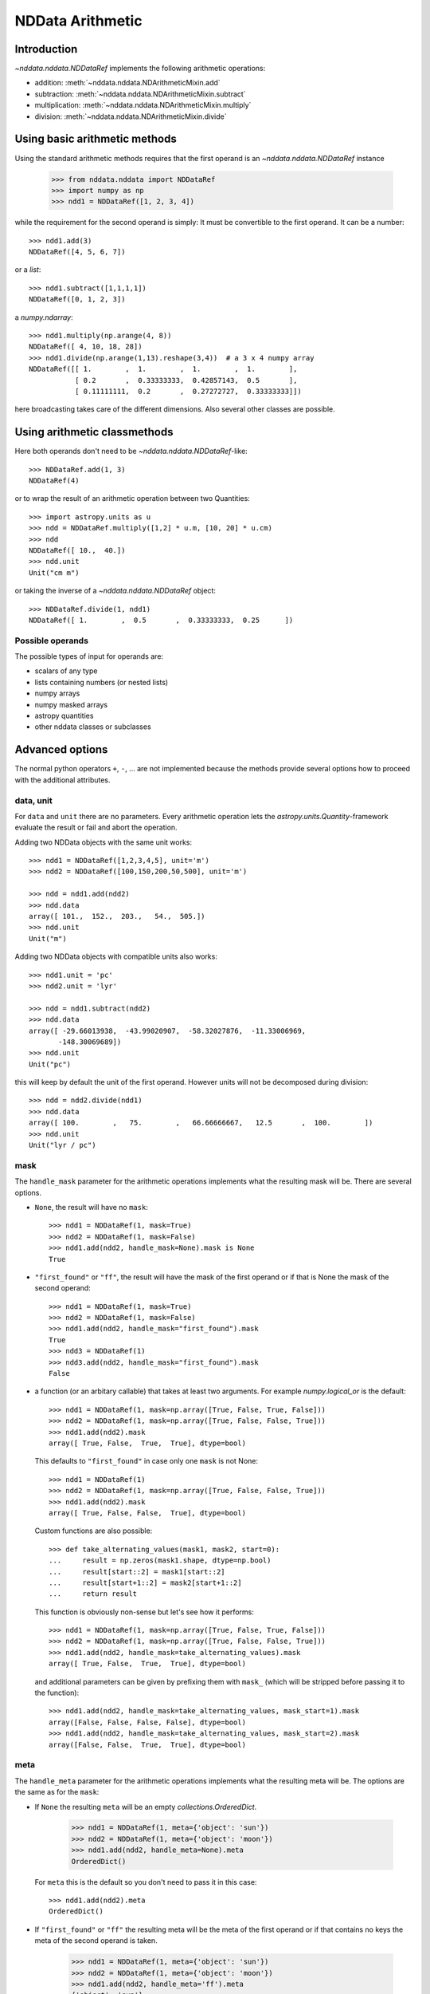 .. _nddata_arithmetic:

NDData Arithmetic
=================

Introduction
------------

`~nddata.nddata.NDDataRef` implements the following arithmetic operations:

- addition: :meth:`~nddata.nddata.NDArithmeticMixin.add`
- subtraction: :meth:`~nddata.nddata.NDArithmeticMixin.subtract`
- multiplication: :meth:`~nddata.nddata.NDArithmeticMixin.multiply`
- division: :meth:`~nddata.nddata.NDArithmeticMixin.divide`

Using basic arithmetic methods
------------------------------

Using the standard arithmetic methods requires that the first operand
is an `~nddata.nddata.NDDataRef` instance

    >>> from nddata.nddata import NDDataRef
    >>> import numpy as np
    >>> ndd1 = NDDataRef([1, 2, 3, 4])

while the requirement for the second operand is simply: It must be convertible
to the first operand. It can be a number::

    >>> ndd1.add(3)
    NDDataRef([4, 5, 6, 7])

or a `list`::

    >>> ndd1.subtract([1,1,1,1])
    NDDataRef([0, 1, 2, 3])

a `numpy.ndarray`::

    >>> ndd1.multiply(np.arange(4, 8))
    NDDataRef([ 4, 10, 18, 28])
    >>> ndd1.divide(np.arange(1,13).reshape(3,4))  # a 3 x 4 numpy array
    NDDataRef([[ 1.        ,  1.        ,  1.        ,  1.        ],
               [ 0.2       ,  0.33333333,  0.42857143,  0.5       ],
               [ 0.11111111,  0.2       ,  0.27272727,  0.33333333]])

here broadcasting takes care of the different dimensions. Also several other
classes are possible.

Using arithmetic classmethods
-----------------------------

Here both operands don't need to be `~nddata.nddata.NDDataRef`-like::

    >>> NDDataRef.add(1, 3)
    NDDataRef(4)

or to wrap the result of an arithmetic operation between two Quantities::

    >>> import astropy.units as u
    >>> ndd = NDDataRef.multiply([1,2] * u.m, [10, 20] * u.cm)
    >>> ndd
    NDDataRef([ 10.,  40.])
    >>> ndd.unit
    Unit("cm m")

or taking the inverse of a `~nddata.nddata.NDDataRef` object::

    >>> NDDataRef.divide(1, ndd1)
    NDDataRef([ 1.        ,  0.5       ,  0.33333333,  0.25      ])


Possible operands
^^^^^^^^^^^^^^^^^

The possible types of input for operands are:

+ scalars of any type
+ lists containing numbers (or nested lists)
+ numpy arrays
+ numpy masked arrays
+ astropy quantities
+ other nddata classes or subclasses

Advanced options
----------------

The normal python operators ``+``, ``-``, ... are not implemented because
the methods provide several options how to proceed with the additional
attributes.

data, unit
^^^^^^^^^^

For ``data`` and ``unit`` there are no parameters. Every arithmetic
operation lets the `astropy.units.Quantity`-framework evaluate the result
or fail and abort the operation.

Adding two NDData objects with the same unit works::

    >>> ndd1 = NDDataRef([1,2,3,4,5], unit='m')
    >>> ndd2 = NDDataRef([100,150,200,50,500], unit='m')

    >>> ndd = ndd1.add(ndd2)
    >>> ndd.data
    array([ 101.,  152.,  203.,   54.,  505.])
    >>> ndd.unit
    Unit("m")

Adding two NDData objects with compatible units also works::

    >>> ndd1.unit = 'pc'
    >>> ndd2.unit = 'lyr'

    >>> ndd = ndd1.subtract(ndd2)
    >>> ndd.data
    array([ -29.66013938,  -43.99020907,  -58.32027876,  -11.33006969,
           -148.30069689])
    >>> ndd.unit
    Unit("pc")

this will keep by default the unit of the first operand. However units will
not be decomposed during division::

    >>> ndd = ndd2.divide(ndd1)
    >>> ndd.data
    array([ 100.        ,   75.        ,   66.66666667,   12.5       ,  100.        ])
    >>> ndd.unit
    Unit("lyr / pc")

mask
^^^^

The ``handle_mask`` parameter for the arithmetic operations implements what the
resulting mask will be. There are several options.

- ``None``, the result will have no ``mask``::

      >>> ndd1 = NDDataRef(1, mask=True)
      >>> ndd2 = NDDataRef(1, mask=False)
      >>> ndd1.add(ndd2, handle_mask=None).mask is None
      True

- ``"first_found"`` or ``"ff"``, the result will have the mask of the first
  operand or if that is None the mask of the second operand::

      >>> ndd1 = NDDataRef(1, mask=True)
      >>> ndd2 = NDDataRef(1, mask=False)
      >>> ndd1.add(ndd2, handle_mask="first_found").mask
      True
      >>> ndd3 = NDDataRef(1)
      >>> ndd3.add(ndd2, handle_mask="first_found").mask
      False

- a function (or an arbitary callable) that takes at least two arguments.
  For example `numpy.logical_or` is the default::

      >>> ndd1 = NDDataRef(1, mask=np.array([True, False, True, False]))
      >>> ndd2 = NDDataRef(1, mask=np.array([True, False, False, True]))
      >>> ndd1.add(ndd2).mask
      array([ True, False,  True,  True], dtype=bool)

  This defaults to ``"first_found"`` in case only one ``mask`` is not None::

      >>> ndd1 = NDDataRef(1)
      >>> ndd2 = NDDataRef(1, mask=np.array([True, False, False, True]))
      >>> ndd1.add(ndd2).mask
      array([ True, False, False,  True], dtype=bool)

  Custom functions are also possible::

      >>> def take_alternating_values(mask1, mask2, start=0):
      ...     result = np.zeros(mask1.shape, dtype=np.bool)
      ...     result[start::2] = mask1[start::2]
      ...     result[start+1::2] = mask2[start+1::2]
      ...     return result

  This function is obviously non-sense but let's see how it performs::

      >>> ndd1 = NDDataRef(1, mask=np.array([True, False, True, False]))
      >>> ndd2 = NDDataRef(1, mask=np.array([True, False, False, True]))
      >>> ndd1.add(ndd2, handle_mask=take_alternating_values).mask
      array([ True, False,  True,  True], dtype=bool)

  and additional parameters can be given by prefixing them with ``mask_``
  (which will be stripped before passing it to the function)::

      >>> ndd1.add(ndd2, handle_mask=take_alternating_values, mask_start=1).mask
      array([False, False, False, False], dtype=bool)
      >>> ndd1.add(ndd2, handle_mask=take_alternating_values, mask_start=2).mask
      array([False, False,  True,  True], dtype=bool)

meta
^^^^

The ``handle_meta`` parameter for the arithmetic operations implements what the
resulting meta will be. The options are the same as for the ``mask``:

- If ``None`` the resulting ``meta`` will be an empty `collections.OrderedDict`.

      >>> ndd1 = NDDataRef(1, meta={'object': 'sun'})
      >>> ndd2 = NDDataRef(1, meta={'object': 'moon'})
      >>> ndd1.add(ndd2, handle_meta=None).meta
      OrderedDict()

  For ``meta`` this is the default so you don't need to pass it in this case::

      >>> ndd1.add(ndd2).meta
      OrderedDict()

- If ``"first_found"`` or ``"ff"`` the resulting meta will be the meta of the
  first operand or if that contains no keys the meta of the second operand is
  taken.

      >>> ndd1 = NDDataRef(1, meta={'object': 'sun'})
      >>> ndd2 = NDDataRef(1, meta={'object': 'moon'})
      >>> ndd1.add(ndd2, handle_meta='ff').meta
      {'object': 'sun'}

- If it's a ``callable`` it must take at least two arguments. Both ``meta``
  attributes will be passed to this function (even if one or both of them are
  empty) and the callable evaluates the result's meta. For example just a
  function that merges these two::

      >>> # It's expected with arithmetics that the result is not a reference,
      >>> # so we need to copy
      >>> from copy import deepcopy

      >>> def combine_meta(meta1, meta2):
      ...     if not meta1:
      ...         return deepcopy(meta2)
      ...     elif not meta2:
      ...         return deepcopy(meta1)
      ...     else:
      ...         meta_final = deepcopy(meta1)
      ...         meta_final.update(meta2)
      ...         return meta_final

      >>> ndd1 = NDDataRef(1, meta={'time': 'today'})
      >>> ndd2 = NDDataRef(1, meta={'object': 'moon'})
      >>> ndd1.subtract(ndd2, handle_meta=combine_meta).meta # doctest: +SKIP
      {'object': 'moon', 'time': 'today'}

  Here again additional arguments for the function can be passed in using
  the prefix ``meta_`` (which will be stripped away before passing it to this)
  function. See the description for the mask-attribute for further details.

wcs
^^^

The ``compare_wcs`` argument will determine what the result's ``wcs`` will be
or if the operation should be forbidden. The possible values are identical to
``mask`` and ``meta``:

- If ``None`` the resulting ``wcs`` will be an empty ``None``.

      >>> ndd1 = NDDataRef(1, wcs=0)
      >>> ndd2 = NDDataRef(1, wcs=1)
      >>> ndd1.add(ndd2, compare_wcs=None).wcs is None
      True

- If ``"first_found"`` or ``"ff"`` the resulting wcs will be the wcs of the
  first operand or if that is None the meta of the second operand is
  taken.

      >>> ndd1 = NDDataRef(1, wcs=1)
      >>> ndd2 = NDDataRef(1, wcs=0)
      >>> ndd1.add(ndd2, compare_wcs='ff').wcs
      1

- If it's a ``callable`` it must take at least two arguments. Both ``wcs``
  attributes will be passed to this function (even if one or both of them are
  None) and the callable should return ``True`` if these wcs are identical
  (enough) to allow the arithmetic operation or ``False`` if the arithmetic
  operation should be aborted with a ``ValueError``. If ``True`` the ``wcs``
  are identical and the first one is used for the result::

      >>> def compare_wcs_scalar(wcs1, wcs2, allowed_deviation=0.1):
      ...     if wcs1 is None and wcs2 is None:
      ...         return True  # both have no WCS so they are identical
      ...     if wcs1 is None or wcs2 is None:
      ...         return False  # one has WCS, the other doesn't not possible
      ...     else:
      ...         return abs(wcs1 - wcs2) < allowed_deviation

      >>> ndd1 = NDDataRef(1, wcs=1)
      >>> ndd2 = NDDataRef(1, wcs=1)
      >>> ndd1.subtract(ndd2, compare_wcs=compare_wcs_scalar).wcs
      1

  Additional arguments can be passed in prefixing them with ``wcs_`` (this
  prefix will be stripped away before passing it to the function)::

      >>> ndd1 = NDDataRef(1, wcs=1)
      >>> ndd2 = NDDataRef(1, wcs=2)
      >>> ndd1.subtract(ndd2, compare_wcs=compare_wcs_scalar, wcs_allowed_deviation=2).wcs
      1

  If one is using `~astropy.wcs.WCS` objects a very handy function to use might
  be::

      >>> def wcs_compare(wcs1, wcs2, *args, **kwargs):
      ...     return wcs1.wcs.compare(wcs2.wcs, *args, **kwargs)

  see :meth:`astropy.wcs.Wcsprm.compare` for the arguments this comparison
  allows.

uncertainty
^^^^^^^^^^^

The ``propagate_uncertainties`` argument can be used to turn the propagation
of uncertainties on or off.

- If ``None`` the result will have no uncertainty::

      >>> from nddata.nddata import StdDevUncertainty
      >>> ndd1 = NDDataRef(1, uncertainty=StdDevUncertainty(0))
      >>> ndd2 = NDDataRef(1, uncertainty=StdDevUncertainty(1))
      >>> ndd1.add(ndd2, propagate_uncertainties=None).uncertainty is None
      True

- If ``False`` the result will have the first found uncertainty.

  .. note::
      Setting ``propagate_uncertainties=False`` is not generally not
      recommended.

- If ``True`` both uncertainties must be ``NDUncertainty`` subclasses that
  implement propagation. This is possible for
  `~nddata.nddata.StdDevUncertainty`::

      >>> ndd1 = NDDataRef(1, uncertainty=StdDevUncertainty([10]))
      >>> ndd2 = NDDataRef(1, uncertainty=StdDevUncertainty([10]))
      >>> ndd1.add(ndd2, propagate_uncertainties=True).uncertainty
      StdDevUncertainty([ 14.14213562])

uncertainty with correlation
^^^^^^^^^^^^^^^^^^^^^^^^^^^^

If ``propagate_uncertainties`` is ``True`` you can give also an argument
for ``uncertainty_correlation``. `~nddata.nddata.StdDevUncertainty` cannot
keep track of it's correlations by itself but it can evaluate the correct
resulting uncertainty if the correct ``correlation`` is given.

The default (``0``) represents uncorrelated while ``1`` means correlated and
``-1`` anti-correlated. If given a `numpy.ndarray` it should represent the
element-wise correlation coefficient.

For example without correlation subtracting a `~nddata.nddata.NDDataRef`
instance from itself results in a non-zero uncertainty::

    >>> ndd1 = NDDataRef(1, uncertainty=StdDevUncertainty([10]))
    >>> ndd1.subtract(ndd1, propagate_uncertainties=True).uncertainty
    StdDevUncertainty([ 14.14213562])

Given a correlation of ``1`` because they clearly correlate gives the
correct uncertainty of ``0``::

    >>> ndd1 = NDDataRef(1, uncertainty=StdDevUncertainty([10]))
    >>> ndd1.subtract(ndd1, propagate_uncertainties=True,
    ...               uncertainty_correlation=1).uncertainty
    StdDevUncertainty([ 0.])

which would be consistent with the equivalent operation ``ndd1 * 0``::

    >>> ndd1.multiply(0, propagate_uncertainties=True).uncertainty
    StdDevUncertainty([0])

.. warning::
    The user needs to calculate or know the appropriate value or array manually
    and pass it to ``uncertainty_correlation``. The implementation follows
    general first order error propagation formulas, see for example:
    `Wikipedia <https://en.wikipedia.org/wiki/Propagation_of_uncertainty#Example_formulas>`_.

You can also give element-wise correlations::

    >>> ndd1 = NDDataRef([1,1,1,1], uncertainty=StdDevUncertainty([1,1,1,1]))
    >>> ndd2 = NDDataRef([2,2,2,2], uncertainty=StdDevUncertainty([2,2,2,2]))
    >>> ndd1.add(ndd2,uncertainty_correlation=np.array([1,0.5,0,-1])).uncertainty
    StdDevUncertainty([ 3.        ,  2.64575131,  2.23606798,  1.        ])

The correlation ``np.array([1, 0.5, 0, -1])`` would indicate that the first
element is fully correlated, the second element partially correlates while
element 3 is uncorrelated and 4 is anti-correlated.

uncertainty with unit
^^^^^^^^^^^^^^^^^^^^^

`~nddata.nddata.StdDevUncertainty` implements correct error propagation even
if the unit of the data differs from the unit of the uncertainty::

    >>> ndd1 = NDDataRef([10], unit='m', uncertainty=StdDevUncertainty([10], unit='cm'))
    >>> ndd2 = NDDataRef([20], unit='m', uncertainty=StdDevUncertainty([10]))
    >>> ndd1.subtract(ndd2, propagate_uncertainties=True).uncertainty
    StdDevUncertainty([ 10.00049999])

but it needs to be convertible to the unit for the data.
